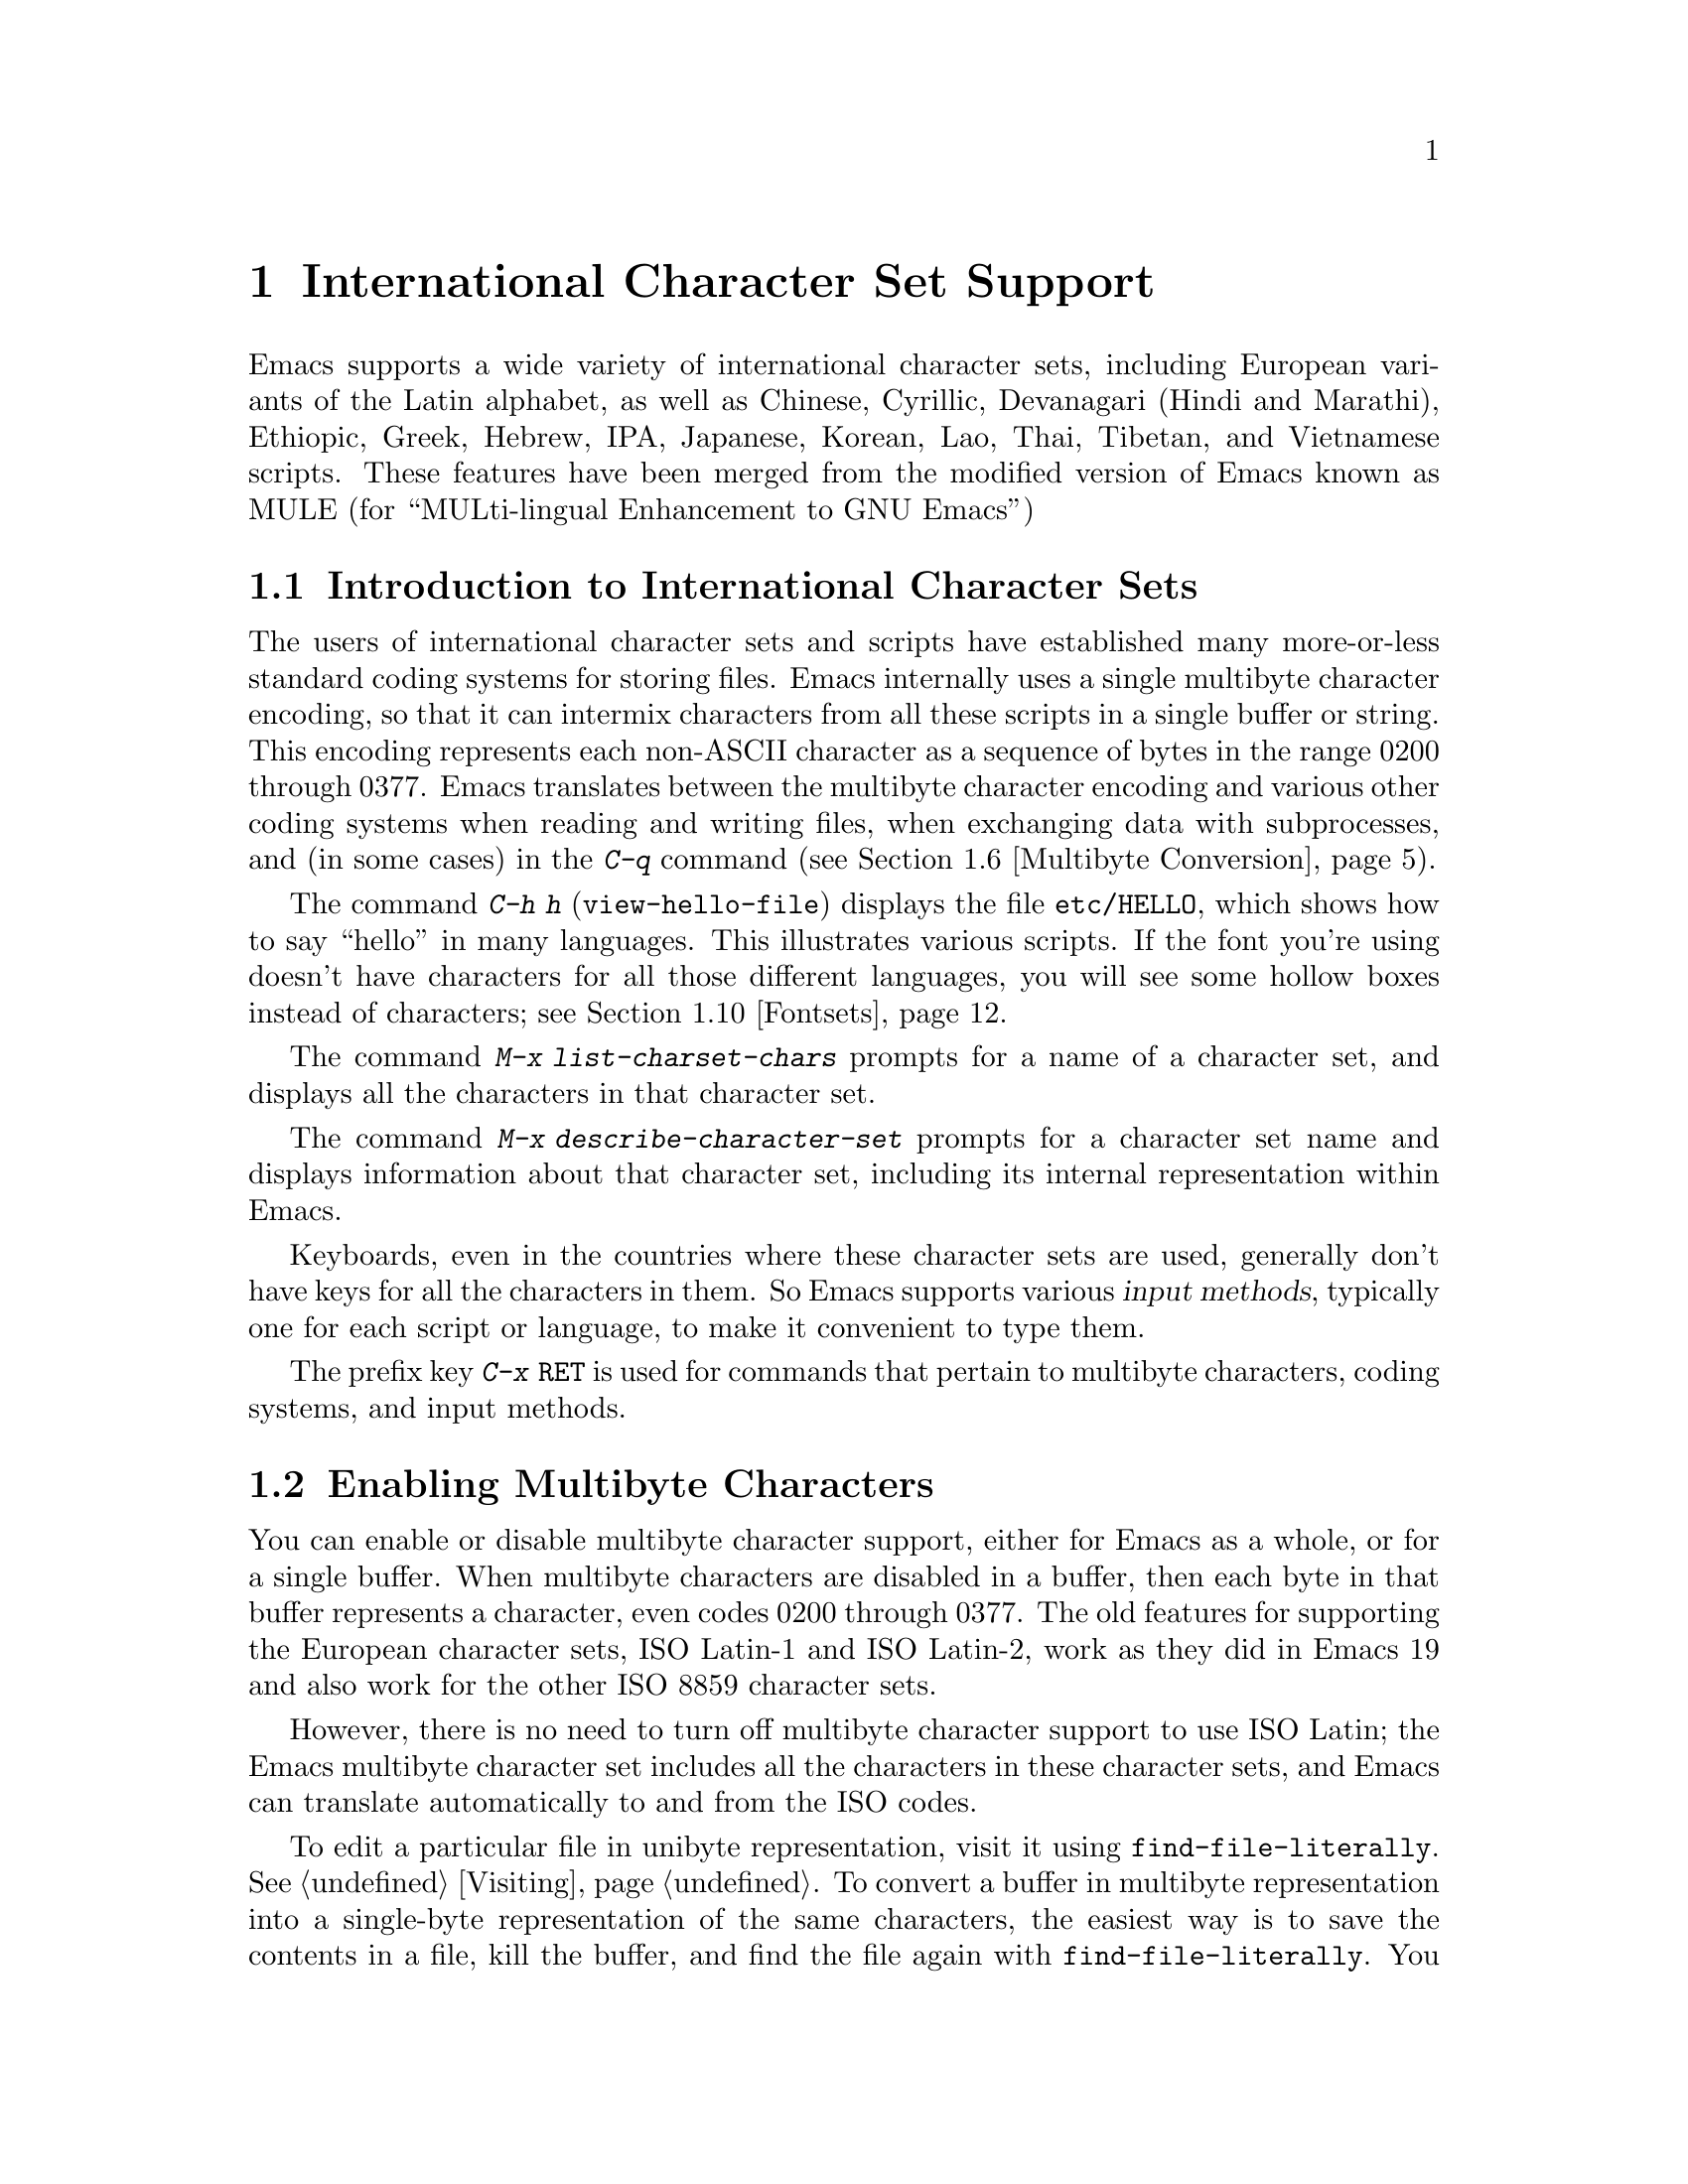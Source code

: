 @c This is part of the Emacs manual.
@c Copyright (C) 1997, 1999, 2000 Free Software Foundation, Inc.
@c See file emacs.texi for copying conditions.
@node International, Major Modes, Frames, Top
@chapter International Character Set Support
@cindex MULE
@cindex international scripts
@cindex multibyte characters
@cindex encoding of characters

@cindex Celtic
@cindex Chinese
@cindex Cyrillic
@cindex Czech
@cindex Devanagari
@cindex Hindi
@cindex Marathi
@cindex Ethiopic
@cindex German
@cindex Greek
@cindex Hebrew
@cindex IPA
@cindex Japanese
@cindex Korean
@cindex Lao
@cindex Latin
@cindex Polish
@cindex Romanian
@cindex Slovak
@cindex Slovenian
@cindex Thai
@cindex Tibetan
@cindex Turkish
@cindex Vietnamese
  Emacs supports a wide variety of international character sets,
including European variants of the Latin alphabet, as well as Chinese,
Cyrillic, Devanagari (Hindi and Marathi), Ethiopic, Greek, Hebrew, IPA,
Japanese, Korean, Lao, Thai, Tibetan, and Vietnamese scripts.  These features
have been merged from the modified version of Emacs known as MULE (for
``MULti-lingual Enhancement to GNU Emacs'')

@menu
* International Intro::     Basic concepts of multibyte characters.
* Enabling Multibyte::      Controlling whether to use multibyte characters.
* Language Environments::   Setting things up for the language you use.
* Input Methods::           Entering text characters not on your keyboard.
* Select Input Method::     Specifying your choice of input methods.
* Multibyte Conversion::    How single-byte characters convert to multibyte.
* Coding Systems::          Character set conversion when you read and
                              write files, and so on.
* Recognize Coding::        How Emacs figures out which conversion to use.
* Specify Coding::          Various ways to choose which conversion to use.
* Fontsets::                Fontsets are collections of fonts
                              that cover the whole spectrum of characters.
* Defining Fontsets::       Defining a new fontset.
* Single-Byte Character Support::
                            You can pick one European character set
                            to use without multibyte characters.
@end menu

@node International Intro
@section Introduction to International Character Sets

  The users of international character sets and scripts have established
many more-or-less standard coding systems for storing files.  Emacs
internally uses a single multibyte character encoding, so that it can
intermix characters from all these scripts in a single buffer or string.
This encoding represents each non-ASCII character as a sequence of bytes
in the range 0200 through 0377.  Emacs translates between the multibyte
character encoding and various other coding systems when reading and
writing files, when exchanging data with subprocesses, and (in some
cases) in the @kbd{C-q} command (@pxref{Multibyte Conversion}).

@kindex C-h h
@findex view-hello-file
  The command @kbd{C-h h} (@code{view-hello-file}) displays the file
@file{etc/HELLO}, which shows how to say ``hello'' in many languages.
This illustrates various scripts.  If the font you're using doesn't have
characters for all those different languages, you will see some hollow
boxes instead of characters; see @ref{Fontsets}.

@findex list-charset-chars
@cindex characters in a certain charset
  The command @kbd{M-x list-charset-chars} prompts for a name of a
character set, and displays all the characters in that character set.

@findex describe-character-set
@cindex character set, description
  The command @kbd{M-x describe-character-set} prompts for a character
set name and displays information about that character set, including
its internal representation within Emacs.

  Keyboards, even in the countries where these character sets are used,
generally don't have keys for all the characters in them.  So Emacs
supports various @dfn{input methods}, typically one for each script or
language, to make it convenient to type them.

@kindex C-x RET
  The prefix key @kbd{C-x @key{RET}} is used for commands that pertain
to multibyte characters, coding systems, and input methods.

@node Enabling Multibyte
@section Enabling Multibyte Characters

  You can enable or disable multibyte character support, either for
Emacs as a whole, or for a single buffer.  When multibyte characters are
disabled in a buffer, then each byte in that buffer represents a
character, even codes 0200 through 0377.  The old features for
supporting the European character sets, ISO Latin-1 and ISO Latin-2,
work as they did in Emacs 19 and also work for the other ISO 8859
character sets.

  However, there is no need to turn off multibyte character support to
use ISO Latin; the Emacs multibyte character set includes all the
characters in these character sets, and Emacs can translate
automatically to and from the ISO codes.

  To edit a particular file in unibyte representation, visit it using
@code{find-file-literally}.  @xref{Visiting}.  To convert a buffer in
multibyte representation into a single-byte representation of the same
characters, the easiest way is to save the contents in a file, kill the
buffer, and find the file again with @code{find-file-literally}.  You
can also use @kbd{C-x @key{RET} c}
(@code{universal-coding-system-argument}) and specify @samp{raw-text} as
the coding system with which to find or save a file.  @xref{Specify
Coding}.  Finding a file as @samp{raw-text} doesn't disable format
conversion, uncompression and auto mode selection as
@code{find-file-literally} does.

@vindex enable-multibyte-characters
@vindex default-enable-multibyte-characters
  To turn off multibyte character support by default, start Emacs with
the @samp{--unibyte} option (@pxref{Initial Options}), or set the
environment variable @env{EMACS_UNIBYTE}.  You can also customize
@code{enable-multibyte-characters} or, equivalently, directly set the
variable @code{default-enable-multibyte-characters} in your init file to
have basically the same effect as @samp{--unibyte}.

@cindex Lisp files, and multibyte operation
@cindex multibyte operation, and Lisp files
@cindex unibyte operation, and Lisp files
@cindex init file, and non-ASCII characters
@cindex environment variables, and non-ASCII characters
  Multibyte strings are not created during initialization from the
values of environment variables, @file{/etc/passwd} entries etc.@: that
contain non-ASCII 8-bit characters.  However, Lisp files, when they are
loaded for running, and in particular the initialization file
@file{.emacs}, are normally read as multibyte---even with
@samp{--unibyte}.  To avoid multibyte strings being generated by
non-ASCII characters in Lisp files, put @samp{-*-unibyte: t;-*-} in a
comment on the first line, or specify the coding system @samp{raw-text}
with @kbd{C-x @key{RET} c}.  Do the same for initialization files for
packages like Gnus.

  The mode line indicates whether multibyte character support is enabled
in the current buffer.  If it is, there are two or more characters (most
often two dashes) before the colon near the beginning of the mode line.
When multibyte characters are not enabled, just one dash precedes the
colon.

@node Language Environments
@section Language Environments
@cindex language environments

  All supported character sets are supported in Emacs buffers whenever
multibyte characters are enabled; there is no need to select a
particular language in order to display its characters in an Emacs
buffer.  However, it is important to select a @dfn{language environment}
in order to set various defaults.  The language environment really
represents a choice of preferred script (more or less) rather than a
choice of language.

  The language environment controls which coding systems to recognize
when reading text (@pxref{Recognize Coding}).  This applies to files,
incoming mail, netnews, and any other text you read into Emacs.  It may
also specify the default coding system to use when you create a file.
Each language environment also specifies a default input method.

@findex set-language-environment
@vindex current-language-environment
  To select a language environment, customize the option
@code{current-language-environment} or use the command @kbd{M-x
set-language-environment}.  It makes no difference which buffer is
current when you use this command, because the effects apply globally to
the Emacs session.  The supported language environments include:

@cindex euro sign
@quotation
Chinese-BIG5, Chinese-CNS, Chinese-GB, Cyrillic-ALT, Cyrillic-ISO,
Cyrillic-KOI8, Czech, Devanagari, English, Ethiopic, German, Greek,
Hebrew, IPA, Japanese, Korean, Lao, Latin-1, Latin-2, Latin-3, Latin-4,
Latin-5, Latin-8 (Celtic), Latin-9 (updated Latin-1, with the Euro
sign), Polish, Romanian, Slovak, Slovenian, Thai, Tibetan, Turkish, and
Vietnamese.
@end quotation

@cindex fonts, for displaying different languages
  To be able to display the script(s) used by your language environment
on a windowed display, you need to have a suitable font installed.  If
some of the characters appear as empty boxes, download and install the
GNU Intlfonts distribution, which includes fonts for all supported
scripts.  @xref{Fontsets}, for more details about setting up your
fonts.

@findex set-locale-environment
@vindex locale-language-names
@vindex locale-charset-language-names
  Some operating systems let you specify the language you are using by
setting the locale environment variables @env{LC_ALL}, @env{LC_CTYPE},
and @env{LANG}; the first of these which is nonempty specifies your
locale.  Emacs handles this during startup by invoking the
@code{set-locale-environment} function, which matches your locale
against entries in the value of the variable
@code{locale-language-names} and selects the corresponding language
environment if a match is found.  But if your locale also matches an
entry in the variable @code{locale-charset-language-names}, this entry
is preferred if its character set disagrees.  For example, suppose the
locale @samp{en_GB.ISO8859-15} matches @code{"Latin-1"} in
@code{locale-language-names} and @code{"Latin-9"} in
@code{locale-charset-language-names}; since these two language
environments' character sets disagree, Emacs uses @code{"Latin-9"}.

  If all goes well, the @code{set-locale-environment} function selects
the language environment, since language is part of locale.  It also
adjusts the display table and terminal coding system, the locale coding
system, and the preferred coding system as needed for the locale.

  Since the @code{set-locale-environment} function is automatically
invoked during startup, you normally do not need to invoke it yourself.
However, if you modify the @env{LC_ALL}, @env{LC_CTYPE}, or @env{LANG}
environment variables, you may want to invoke the
@code{set-locale-environment} function afterwards.

@findex set-locale-environment
@vindex locale-preferred-coding-systems
  The @code{set-locale-environment} function normally uses the preferred
coding system established by the language environment to decode system
messages.  But if your locale matches an entry in the variable
@code{locale-preferred-coding-systems}, Emacs uses the corresponding
coding system instead.  For example, if the locale @samp{ja_JP.PCK}
matches @code{japanese-shift-jis} in
@code{locale-preferred-coding-systems}, Emacs uses that encoding even
though it might normally use @code{japanese-iso-8bit}.

  The environment chosen from the locale when Emacs starts is
overidden by any explicit use of the command
@code{set-language-environment} or customization of
@code{current-language-environment} in your init file.

@kindex C-h L
@findex describe-language-environment
  To display information about the effects of a certain language
environment @var{lang-env}, use the command @kbd{C-h L @var{lang-env}
@key{RET}} (@code{describe-language-environment}).  This tells you which
languages this language environment is useful for, and lists the
character sets, coding systems, and input methods that go with it.  It
also shows some sample text to illustrate scripts used in this language
environment.  By default, this command describes the chosen language
environment.

@vindex set-language-environment-hook
  You can customize any language environment with the normal hook
@code{set-language-environment-hook}.  The command
@code{set-language-environment} runs that hook after setting up the new
language environment.  The hook functions can test for a specific
language environment by checking the variable
@code{current-language-environment}.

@vindex exit-language-environment-hook
  Before it starts to set up the new language environment,
@code{set-language-environment} first runs the hook
@code{exit-language-environment-hook}.  This hook is useful for undoing
customizations that were made with @code{set-language-environment-hook}.
For instance, if you set up a special key binding in a specific language
environment using @code{set-language-environment-hook}, you should set
up @code{exit-language-environment-hook} to restore the normal binding
for that key.

@node Input Methods
@section Input Methods

@cindex input methods
  An @dfn{input method} is a kind of character conversion designed
specifically for interactive input.  In Emacs, typically each language
has its own input method; sometimes several languages which use the same
characters can share one input method.  A few languages support several
input methods.

  The simplest kind of input method works by mapping ASCII letters into
another alphabet.  This is how the Greek and Russian input methods work.

  A more powerful technique is composition: converting sequences of
characters into one letter.  Many European input methods use composition
to produce a single non-ASCII letter from a sequence that consists of a
letter followed by accent characters (or vice versa).  For example, some
methods convert the sequence @kbd{a'} into a single accented letter.
These input methods have no special commands of their own; all they do
is compose sequences of printing characters.

  The input methods for syllabic scripts typically use mapping followed
by composition.  The input methods for Thai and Korean work this way.
First, letters are mapped into symbols for particular sounds or tone
marks; then, sequences of these which make up a whole syllable are
mapped into one syllable sign.

  Chinese and Japanese require more complex methods.  In Chinese input
methods, first you enter the phonetic spelling of a Chinese word (in
input method @code{chinese-py}, among others), or a sequence of portions
of the character (input methods @code{chinese-4corner} and
@code{chinese-sw}, and others).  Since one phonetic spelling typically
corresponds to many different Chinese characters, you must select one of
the alternatives using special Emacs commands.  Keys such as @kbd{C-f},
@kbd{C-b}, @kbd{C-n}, @kbd{C-p}, and digits have special definitions in
this situation, used for selecting among the alternatives.  @key{TAB}
displays a buffer showing all the possibilities.

   In Japanese input methods, first you input a whole word using
phonetic spelling; then, after the word is in the buffer, Emacs converts
it into one or more characters using a large dictionary.  One phonetic
spelling corresponds to many differently written Japanese words, so you
must select one of them; use @kbd{C-n} and @kbd{C-p} to cycle through
the alternatives.

  Sometimes it is useful to cut off input method processing so that the
characters you have just entered will not combine with subsequent
characters.  For example, in input method @code{latin-1-postfix}, the
sequence @kbd{e '} combines to form an @samp{e} with an accent.  What if
you want to enter them as separate characters?

  One way is to type the accent twice; that is a special feature for
entering the separate letter and accent.  For example, @kbd{e ' '} gives
you the two characters @samp{e'}.  Another way is to type another letter
after the @kbd{e}---something that won't combine with that---and
immediately delete it.  For example, you could type @kbd{e e @key{DEL}
'} to get separate @samp{e} and @samp{'}.

  Another method, more general but not quite as easy to type, is to use
@kbd{C-\ C-\} between two characters to stop them from combining.  This
is the command @kbd{C-\} (@code{toggle-input-method}) used twice.
@ifinfo
@xref{Select Input Method}.
@end ifinfo

  @kbd{C-\ C-\} is especially useful inside an incremental search,
because it stops waiting for more characters to combine, and starts
searching for what you have already entered.

@vindex input-method-verbose-flag
@vindex input-method-highlight-flag
  The variables @code{input-method-highlight-flag} and
@code{input-method-verbose-flag} control how input methods explain what
is happening.  If @code{input-method-highlight-flag} is non-@code{nil},
the partial sequence is highlighted in the buffer.  If
@code{input-method-verbose-flag} is non-@code{nil}, the list of possible
characters to type next is displayed in the echo area (but not when you
are in the minibuffer).

@cindex Leim package
Input methods are implemented in the separate Leim package, which must
be installed with Emacs.

@node Select Input Method
@section Selecting an Input Method

@table @kbd
@item C-\
Enable or disable use of the selected input method.

@item C-x @key{RET} C-\ @var{method} @key{RET}
Select a new input method for the current buffer.

@item C-h I @var{method} @key{RET}
@itemx C-h C-\ @var{method} @key{RET}
@findex describe-input-method
@kindex C-h I
@kindex C-h C-\
Describe the input method @var{method} (@code{describe-input-method}).
By default, it describes the current input method (if any).  This
description should give you the full details of how to use any
particular input method.

@item M-x list-input-methods
Display a list of all the supported input methods.
@end table

@findex set-input-method
@vindex current-input-method
@kindex C-x RET C-\
  To choose an input method for the current buffer, use @kbd{C-x
@key{RET} C-\} (@code{set-input-method}).  This command reads the
input method name with the minibuffer; the name normally starts with the
language environment that it is meant to be used with.  The variable
@code{current-input-method} records which input method is selected.
  
@findex toggle-input-method
@kindex C-\
  Input methods use various sequences of ASCII characters to stand for
non-ASCII characters.  Sometimes it is useful to turn off the input
method temporarily.  To do this, type @kbd{C-\}
(@code{toggle-input-method}).  To reenable the input method, type
@kbd{C-\} again.

  If you type @kbd{C-\} and you have not yet selected an input method,
it prompts for you to specify one.  This has the same effect as using
@kbd{C-x @key{RET} C-\} to specify an input method.

@vindex default-input-method
  Selecting a language environment specifies a default input method for
use in various buffers.  When you have a default input method, you can
select it in the current buffer by typing @kbd{C-\}.  The variable
@code{default-input-method} specifies the default input method
(@code{nil} means there is none).

@findex quail-set-keyboard-layout
  Some input methods for alphabetic scripts work by (in effect)
remapping the keyboard to emulate various keyboard layouts commonly used
for those scripts.  How to do this remapping properly depends on your
actual keyboard layout.  To specify which layout your keyboard has, use
the command @kbd{M-x quail-set-keyboard-layout}.

@findex list-input-methods
  To display a list of all the supported input methods, type @kbd{M-x
list-input-methods}.  The list gives information about each input
method, including the string that stands for it in the mode line.

@node Multibyte Conversion
@section Unibyte and Multibyte Non-ASCII characters

  When multibyte characters are enabled, character codes 0240 (octal)
through 0377 (octal) are not really legitimate in the buffer.  The valid
non-ASCII printing characters have codes that start from 0400.

  If you type a self-inserting character in the invalid range 0240
through 0377, Emacs assumes you intended to use one of the ISO
Latin-@var{n} character sets, and converts it to the Emacs code
representing that Latin-@var{n} character.  You select @emph{which} ISO
Latin character set to use through your choice of language environment
@iftex
(see above).
@end iftex
@ifinfo
(@pxref{Language Environments}).
@end ifinfo
If you do not specify a choice, the default is Latin-1.

  The same thing happens when you use @kbd{C-q} to enter an octal code
in this range.

@node Coding Systems
@section Coding Systems
@cindex coding systems

  Users of various languages have established many more-or-less standard
coding systems for representing them.  Emacs does not use these coding
systems internally; instead, it converts from various coding systems to
its own system when reading data, and converts the internal coding
system to other coding systems when writing data.  Conversion is
possible in reading or writing files, in sending or receiving from the
terminal, and in exchanging data with subprocesses.

  Emacs assigns a name to each coding system.  Most coding systems are
used for one language, and the name of the coding system starts with the
language name.  Some coding systems are used for several languages;
their names usually start with @samp{iso}.  There are also special
coding systems @code{no-conversion}, @code{raw-text} and
@code{emacs-mule} which do not convert printing characters at all.

@cindex end-of-line conversion
  In addition to converting various representations of non-ASCII
characters, a coding system can perform end-of-line conversion.  Emacs
handles three different conventions for how to separate lines in a file:
newline, carriage-return linefeed, and just carriage-return.

@table @kbd
@item C-h C @var{coding} @key{RET}
Describe coding system @var{coding}.

@item C-h C @key{RET}
Describe the coding systems currently in use.

@item M-x list-coding-systems
Display a list of all the supported coding systems.
@end table

@kindex C-h C
@findex describe-coding-system
  The command @kbd{C-h C} (@code{describe-coding-system}) displays
information about particular coding systems.  You can specify a coding
system name as argument; alternatively, with an empty argument, it
describes the coding systems currently selected for various purposes,
both in the current buffer and as the defaults, and the priority list
for recognizing coding systems (@pxref{Recognize Coding}).

@findex list-coding-systems
  To display a list of all the supported coding systems, type @kbd{M-x
list-coding-systems}.  The list gives information about each coding
system, including the letter that stands for it in the mode line
(@pxref{Mode Line}).

@cindex end-of-line conversion
@cindex MS-DOS end-of-line conversion
@cindex Macintosh end-of-line conversion
  Each of the coding systems that appear in this list---except for
@code{no-conversion}, which means no conversion of any kind---specifies
how and whether to convert printing characters, but leaves the choice of
end-of-line conversion to be decided based on the contents of each file.
For example, if the file appears to use the sequence carriage-return
linefeed to separate lines, DOS end-of-line conversion will be used.

  Each of the listed coding systems has three variants which specify
exactly what to do for end-of-line conversion:

@table @code
@item @dots{}-unix
Don't do any end-of-line conversion; assume the file uses
newline to separate lines.  (This is the convention normally used
on Unix and GNU systems.)

@item @dots{}-dos
Assume the file uses carriage-return linefeed to separate lines, and do
the appropriate conversion.  (This is the convention normally used on
Microsoft systems.@footnote{It is also specified for MIME `text/*'
bodies and in other network transport contexts.  It is different
from the SGML reference syntax record-start/record-end format which
Emacs doesn't support directly.})

@item @dots{}-mac
Assume the file uses carriage-return to separate lines, and do the
appropriate conversion.  (This is the convention normally used on the
Macintosh system.)
@end table

  These variant coding systems are omitted from the
@code{list-coding-systems} display for brevity, since they are entirely
predictable.  For example, the coding system @code{iso-latin-1} has
variants @code{iso-latin-1-unix}, @code{iso-latin-1-dos} and
@code{iso-latin-1-mac}.

  The coding system @code{raw-text} is good for a file which is mainly
ASCII text, but may contain byte values above 127 which are not meant to
encode non-ASCII characters.  With @code{raw-text}, Emacs copies those
byte values unchanged, and sets @code{enable-multibyte-characters} to
@code{nil} in the current buffer so that they will be interpreted
properly.  @code{raw-text} handles end-of-line conversion in the usual
way, based on the data encountered, and has the usual three variants to
specify the kind of end-of-line conversion to use.

  In contrast, the coding system @code{no-conversion} specifies no
character code conversion at all---none for non-ASCII byte values and
none for end of line.  This is useful for reading or writing binary
files, tar files, and other files that must be examined verbatim.  It,
too, sets @code{enable-multibyte-characters} to @code{nil}.

  The easiest way to edit a file with no conversion of any kind is with
the @kbd{M-x find-file-literally} command.  This uses
@code{no-conversion}, and also suppresses other Emacs features that
might convert the file contents before you see them.  @xref{Visiting}.

  The coding system @code{emacs-mule} means that the file contains
non-ASCII characters stored with the internal Emacs encoding.  It
handles end-of-line conversion based on the data encountered, and has
the usual three variants to specify the kind of end-of-line conversion.

@node Recognize Coding
@section Recognizing Coding Systems

  Most of the time, Emacs can recognize which coding system to use for
any given file---once you have specified your preferences.

  Some coding systems can be recognized or distinguished by which byte
sequences appear in the data.  However, there are coding systems that
cannot be distinguished, not even potentially.  For example, there is no
way to distinguish between Latin-1 and Latin-2; they use the same byte
values with different meanings.

  Emacs handles this situation by means of a priority list of coding
systems.  Whenever Emacs reads a file, if you do not specify the coding
system to use, Emacs checks the data against each coding system,
starting with the first in priority and working down the list, until it
finds a coding system that fits the data.  Then it converts the file
contents assuming that they are represented in this coding system.

  The priority list of coding systems depends on the selected language
environment (@pxref{Language Environments}).  For example, if you use
French, you probably want Emacs to prefer Latin-1 to Latin-2; if you use
Czech, you probably want Latin-2 to be preferred.  This is one of the
reasons to specify a language environment.

@findex prefer-coding-system
  However, you can alter the priority list in detail with the command
@kbd{M-x prefer-coding-system}.  This command reads the name of a coding
system from the minibuffer, and adds it to the front of the priority
list, so that it is preferred to all others.  If you use this command
several times, each use adds one element to the front of the priority
list.

  If you use a coding system that specifies the end-of-line conversion
type, such as @code{iso-8859-1-dos}, what that means is that Emacs
should attempt to recognize @code{iso-8859-1} with priority, and should
use DOS end-of-line conversion in case it recognizes @code{iso-8859-1}.

@vindex file-coding-system-alist
  Sometimes a file name indicates which coding system to use for the
file.  The variable @code{file-coding-system-alist} specifies this
correspondence.  There is a special function
@code{modify-coding-system-alist} for adding elements to this list.  For
example, to read and write all @samp{.txt} files using the coding system
@code{china-iso-8bit}, you can execute this Lisp expression:

@smallexample
(modify-coding-system-alist 'file "\\.txt\\'" 'china-iso-8bit)
@end smallexample

@noindent
The first argument should be @code{file}, the second argument should be
a regular expression that determines which files this applies to, and
the third argument says which coding system to use for these files.

@vindex inhibit-eol-conversion
@cindex DOS-style end-of-line display
  Emacs recognizes which kind of end-of-line conversion to use based on
the contents of the file: if it sees only carriage-returns, or only
carriage-return linefeed sequences, then it chooses the end-of-line
conversion accordingly.  You can inhibit the automatic use of
end-of-line conversion by setting the variable @code{inhibit-eol-conversion}
to non-@code{nil}.

@vindex inhibit-iso-escape-detection
@cindex escape sequences in files
  By default, the automatic detection of coding system is sensitive to
escape sequences.  If Emacs sees a sequence of characters that begin
with an @key{ESC} character, and the sequence is valid as an ISO-2022
code, the code is determined as one of ISO-2022 encoding, and the file
is decoded by the corresponding coding system
(e.g. @code{iso-2022-7bit}).

  However, there may be cases that you want to read escape sequences in
a file as is.  In such a case, you can set th variable
@code{inhibit-iso-escape-detection} to non-@code{nil}.  Then the code
detection will ignore any escape sequences, and so no file is detected
as being encoded in some of ISO-2022 encoding.  The result is that all
escape sequences become visible in a buffer.

  The default value of @code{inhibit-iso-escape-detection} is
@code{nil}, and it is strongly recommended not to change it.  That's
because many Emacs Lisp source files that contain non-ASCII characters
are encoded in the coding system @code{iso-2022-7bit} in the Emacs
distribution, and they won't be decoded correctly when you visit those
files if you suppress the escape sequence detection.

@vindex coding
  You can specify the coding system for a particular file using the
@samp{-*-@dots{}-*-} construct at the beginning of a file, or a local
variables list at the end (@pxref{File Variables}).  You do this by
defining a value for the ``variable'' named @code{coding}.  Emacs does
not really have a variable @code{coding}; instead of setting a variable,
it uses the specified coding system for the file.  For example,
@samp{-*-mode: C; coding: latin-1;-*-} specifies use of the Latin-1
coding system, as well as C mode.  If you specify the coding explicitly
in the file, that overrides @code{file-coding-system-alist}.

@vindex auto-coding-alist
  The variable @code{auto-coding-alist} is the strongest way to specify
the coding system for certain patterns of file names; this variable even
overrides @samp{-*-coding:-*-} tags in the file itself.  Emacs uses this
feature for tar and archive files, to prevent Emacs from being confused
by a @samp{-*-coding:-*-} tag in a member of the archive and thinking it
applies to the archive file as a whole.

@vindex buffer-file-coding-system
  Once Emacs has chosen a coding system for a buffer, it stores that
coding system in @code{buffer-file-coding-system} and uses that coding
system, by default, for operations that write from this buffer into a
file.  This includes the commands @code{save-buffer} and
@code{write-region}.  If you want to write files from this buffer using
a different coding system, you can specify a different coding system for
the buffer using @code{set-buffer-file-coding-system} (@pxref{Specify
Coding}).

  While editing a file, you will sometimes insert characters which
cannot be encoded with the coding system stored in
@code{buffer-file-coding-system}.  For example, suppose you start with
an ASCII file and insert a few Latin-1 characters into it.  Or you could
edit a text file in Polish encoded in @code{iso-8859-2} and add to it
translations of several Polish words into Russian.  When you save the
buffer, Emacs can no longer use the previous value of the buffer's
coding system, because the characters you added cannot be encoded by
that coding system.

  When that happens, Emacs tries the most-preferred coding system (set
by @kbd{M-x prefer-coding-system} or @kbd{M-x
set-language-environment}), and if that coding system can safely encode
all of the characters in the buffer, Emacs uses it, and stores its value
in @code{buffer-file-coding-system}.  Otherwise, Emacs pops up a window
with a list of coding systems suitable for encoding the buffer, and
prompts you to choose one of those coding systems.

  If you insert characters which cannot be encoded by the buffer's
coding system while editing a mail message, Emacs behaves a bit
differently.  It additionally checks whether the most-preferred coding
system is recommended for use in MIME messages; if it isn't, Emacs tells
you that the most-preferred coding system is not recommended and prompts
you for another coding system.  This is so you won't inadvertently send
a message encoded in a way that your recipient's mail software will have
difficulty decoding.  (If you do want to use the most-preferred coding
system, you can type its name to Emacs prompt anyway.)

@vindex sendmail-coding-system
  When you send a message with Mail mode (@pxref{Sending Mail}), Emacs has
four different ways to determine the coding system to use for encoding
the message text.  It tries the buffer's own value of
@code{buffer-file-coding-system}, if that is non-@code{nil}.  Otherwise,
it uses the value of @code{sendmail-coding-system}, if that is
non-@code{nil}.  The third way is to use the default coding system for
new files, which is controlled by your choice of language environment,
if that is non-@code{nil}.  If all of these three values are @code{nil},
Emacs encodes outgoing mail using the Latin-1 coding system.

@vindex rmail-decode-mime-charset
  When you get new mail in Rmail, each message is translated
automatically from the coding system it is written in---as if it were a
separate file.  This uses the priority list of coding systems that you
have specified.  If a MIME message specifies a character set, Rmail
obeys that specification, unless @code{rmail-decode-mime-charset} is
@code{nil}.

@vindex rmail-file-coding-system
  For reading and saving Rmail files themselves, Emacs uses the coding
system specified by the variable @code{rmail-file-coding-system}.  The
default value is @code{nil}, which means that Rmail files are not
translated (they are read and written in the Emacs internal character
code).

@node Specify Coding
@section Specifying a Coding System

  In cases where Emacs does not automatically choose the right coding
system, you can use these commands to specify one:

@table @kbd
@item C-x @key{RET} f @var{coding} @key{RET}
Use coding system @var{coding} for the visited file
in the current buffer.

@item C-x @key{RET} c @var{coding} @key{RET}
Specify coding system @var{coding} for the immediately following
command.

@item C-x @key{RET} k @var{coding} @key{RET}
Use coding system @var{coding} for keyboard input.

@item C-x @key{RET} t @var{coding} @key{RET}
Use coding system @var{coding} for terminal output.

@item C-x @key{RET} p @var{input-coding} @key{RET} @var{output-coding} @key{RET}
Use coding systems @var{input-coding} and @var{output-coding} for
subprocess input and output in the current buffer.

@item C-x @key{RET} x @var{coding} @key{RET}
Use coding system @var{coding} for transferring selections to and from
other programs through the window system.

@item C-x @key{RET} X @var{coding} @key{RET}
Use coding system @var{coding} for transferring @emph{one}
selection---the next one---to or from the window system.
@end table

@kindex C-x RET f
@findex set-buffer-file-coding-system
  The command @kbd{C-x @key{RET} f} (@code{set-buffer-file-coding-system})
specifies the file coding system for the current buffer---in other
words, which coding system to use when saving or rereading the visited
file.  You specify which coding system using the minibuffer.  Since this
command applies to a file you have already visited, it affects only the
way the file is saved.

@kindex C-x RET c
@findex universal-coding-system-argument
  Another way to specify the coding system for a file is when you visit
the file.  First use the command @kbd{C-x @key{RET} c}
(@code{universal-coding-system-argument}); this command uses the
minibuffer to read a coding system name.  After you exit the minibuffer,
the specified coding system is used for @emph{the immediately following
command}.

  So if the immediately following command is @kbd{C-x C-f}, for example,
it reads the file using that coding system (and records the coding
system for when the file is saved).  Or if the immediately following
command is @kbd{C-x C-w}, it writes the file using that coding system.
Other file commands affected by a specified coding system include
@kbd{C-x C-i} and @kbd{C-x C-v}, as well as the other-window variants of
@kbd{C-x C-f}.

  @kbd{C-x @key{RET} c} also affects commands that start subprocesses,
including @kbd{M-x shell} (@pxref{Shell}).

  However, if the immediately following command does not use the coding
system, then @kbd{C-x @key{RET} c} ultimately has no effect.

  An easy way to visit a file with no conversion is with the @kbd{M-x
find-file-literally} command.  @xref{Visiting}.

@vindex default-buffer-file-coding-system
  The variable @code{default-buffer-file-coding-system} specifies the
choice of coding system to use when you create a new file.  It applies
when you find a new file, and when you create a buffer and then save it
in a file.  Selecting a language environment typically sets this
variable to a good choice of default coding system for that language
environment.

@kindex C-x RET t
@findex set-terminal-coding-system
  The command @kbd{C-x @key{RET} t} (@code{set-terminal-coding-system})
specifies the coding system for terminal output.  If you specify a
character code for terminal output, all characters output to the
terminal are translated into that coding system.

  This feature is useful for certain character-only terminals built to
support specific languages or character sets---for example, European
terminals that support one of the ISO Latin character sets.  You need to
specify the terminal coding system when using multibyte text, so that
Emacs knows which characters the terminal can actually handle.

  By default, output to the terminal is not translated at all, unless
Emacs can deduce the proper coding system from your terminal type.

@kindex C-x RET k
@findex set-keyboard-coding-system
  The command @kbd{C-x @key{RET} k} (@code{set-keyboard-coding-system})
specifies the coding system for keyboard input.  Character-code
translation of keyboard input is useful for terminals with keys that
send non-ASCII graphic characters---for example, some terminals designed
for ISO Latin-1 or subsets of it.

  By default, keyboard input is not translated at all.

  There is a similarity between using a coding system translation for
keyboard input, and using an input method: both define sequences of
keyboard input that translate into single characters.  However, input
methods are designed to be convenient for interactive use by humans, and
the sequences that are translated are typically sequences of ASCII
printing characters.  Coding systems typically translate sequences of
non-graphic characters.

@kindex C-x RET x
@kindex C-x RET X
@findex set-selection-coding-system
@findex set-next-selection-coding-system
  The command @kbd{C-x @key{RET} x} (@code{set-selection-coding-system})
specifies the coding system for sending selected text to the window
system, and for receiving the text of selections made in other
applications.  This command applies to all subsequent selections, until
you override it by using the command again.  The command @kbd{C-x
@key{RET} X} (@code{set-next-selection-coding-system}) specifies the
coding system for the next selection made in Emacs or read by Emacs.

@kindex C-x RET p
@findex set-buffer-process-coding-system
  The command @kbd{C-x @key{RET} p} (@code{set-buffer-process-coding-system})
specifies the coding system for input and output to a subprocess.  This
command applies to the current buffer; normally, each subprocess has its
own buffer, and thus you can use this command to specify translation to
and from a particular subprocess by giving the command in the
corresponding buffer.

  The default for translation of process input and output depends on the
current language environment.

@vindex file-name-coding-system
  The variable @code{file-name-coding-system} specifies a coding system
to use for encoding file names.  If you set the variable to a coding
system name (as a Lisp symbol or a string), Emacs encodes file names
using that coding system for all file operations.  This makes it
possible to use non-ASCII characters in file names---or, at least, those
non-ASCII characters which the specified coding system can encode.

  If @code{file-name-coding-system} is @code{nil}, Emacs uses a default
coding system determined by the selected language environment.  In the
default language environment, any non-ASCII characters in file names are
not encoded specially; they appear in the file system using the internal
Emacs representation.

  @strong{Warning:} if you change @code{file-name-coding-system} (or the
language environment) in the middle of an Emacs session, problems can
result if you have already visited files whose names were encoded using
the earlier coding system and cannot be encoded (or are encoded
differently) under the new coding system.  If you try to save one of
these buffers under the visited file name, saving may use the wrong file
name, or it may get an error.  If such a problem happens, use @kbd{C-x
C-w} to specify a new file name for that buffer.

@vindex locale-coding-system
  The variable @code{locale-coding-system} specifies a coding system to
use when encoding and decoding system strings such as system error
messages and @code{format-time-string} formats and time stamps.  This
coding system should be compatible with the underlying system's coding
system, which is normally specified by the first environment variable in
the list @env{LC_ALL}, @env{LC_CTYPE}, @env{LANG} whose value is
nonempty.

@node Fontsets
@section Fontsets
@cindex fontsets

  A font for X Windows typically defines shapes for one alphabet or
script.  Therefore, displaying the entire range of scripts that Emacs
supports requires a collection of many fonts.  In Emacs, such a
collection is called a @dfn{fontset}.  A fontset is defined by a list of
fonts, each assigned to handle a range of character codes. 

  Each fontset has a name, like a font.  The available X fonts are
defined by the X server; fontsets, however, are defined within Emacs
itself.  Once you have defined a fontset, you can use it within Emacs by
specifying its name, anywhere that you could use a single font.  Of
course, Emacs fontsets can use only the fonts that the X server
supports; if certain characters appear on the screen as hollow boxes,
this means that the fontset in use for them has no font for those
characters.

  Emacs creates two fontsets automatically: the @dfn{standard fontset}
and the @dfn{startup fontset}.  The standard fontset is most likely to
have fonts for a wide variety of non-ASCII characters; however, this is
not the default for Emacs to use.  (By default, Emacs tries to find a
font which has bold and italic variants.)  You can specify use of the
standard fontset with the @samp{-fn} option, or with the @samp{Font} X
resource (@pxref{Font X}).  For example,

@example
emacs -fn fontset-standard
@end example

  A fontset does not necessarily specify a font for every character
code.  If a fontset specifies no font for a certain character, or if it
specifies a font that does not exist on your system, then it cannot
display that character properly.  It will display that character as an
empty box instead.

@vindex highlight-wrong-size-font
  The fontset height and width are determined by the ASCII characters
(that is, by the font used for ASCII characters in that fontset).  If
another font in the fontset has a different height, or a different
width, then characters assigned to that font are clipped to the
fontset's size.  If @code{highlight-wrong-size-font} is non-@code{nil},
a box is displayed around these wrong-size characters as well.

@node Defining Fontsets
@section Defining fontsets

@vindex standard-fontset-spec
@cindex standard fontset
  Emacs creates a standard fontset automatically according to the value
of @code{standard-fontset-spec}.  This fontset's name is

@example
-*-fixed-medium-r-normal-*-16-*-*-*-*-*-fontset-standard
@end example

@noindent
or just @samp{fontset-standard} for short.

  Bold, italic, and bold-italic variants of the standard fontset are
created automatically.  Their names have @samp{bold} instead of
@samp{medium}, or @samp{i} instead of @samp{r}, or both.

@cindex startup fontset
  If you specify a default ASCII font with the @samp{Font} resource or
the @samp{-fn} argument, Emacs generates a fontset from it
automatically.  This is the @dfn{startup fontset} and its name is
@code{fontset-startup}.  It does this by replacing the @var{foundry},
@var{family}, @var{add_style}, and @var{average_width} fields of the
font name with @samp{*}, replacing @var{charset_registry} field with
@samp{fontset}, and replacing @var{charset_encoding} field with
@samp{startup}, then using the resulting string to specify a fontset.

  For instance, if you start Emacs this way,

@example
emacs -fn "*courier-medium-r-normal--14-140-*-iso8859-1"
@end example

@noindent
Emacs generates the following fontset and uses it for the initial X
window frame:

@example
-*-*-medium-r-normal-*-14-140-*-*-*-*-fontset-startup
@end example

  With the X resource @samp{Emacs.Font}, you can specify a fontset name
just like an actual font name.  But be careful not to specify a fontset
name in a wildcard resource like @samp{Emacs*Font}---that wildcard
specification applies to various other purposes, such as menus, and
menus cannot handle fontsets.

  You can specify additional fontsets using X resources named
@samp{Fontset-@var{n}}, where @var{n} is an integer starting from 0.
The resource value should have this form:

@smallexample
@var{fontpattern}, @r{[}@var{charsetname}:@var{fontname}@r{]@dots{}}
@end smallexample

@noindent
@var{fontpattern} should have the form of a standard X font name, except
for the last two fields.  They should have the form
@samp{fontset-@var{alias}}.

  The fontset has two names, one long and one short.  The long name is
@var{fontpattern}.  The short name is @samp{fontset-@var{alias}}.  You
can refer to the fontset by either name.

  The construct @samp{@var{charset}:@var{font}} specifies which font to
use (in this fontset) for one particular character set.  Here,
@var{charset} is the name of a character set, and @var{font} is the
font to use for that character set.  You can use this construct any
number of times in defining one fontset.

  For the other character sets, Emacs chooses a font based on
@var{fontpattern}.  It replaces @samp{fontset-@var{alias}} with values
that describe the character set.  For the ASCII character font,
@samp{fontset-@var{alias}} is replaced with @samp{ISO8859-1}.

  In addition, when several consecutive fields are wildcards, Emacs
collapses them into a single wildcard.  This is to prevent use of
auto-scaled fonts.  Fonts made by scaling larger fonts are not usable
for editing, and scaling a smaller font is not useful because it is
better to use the smaller font in its own size, which Emacs does.

  Thus if @var{fontpattern} is this,

@example
-*-fixed-medium-r-normal-*-24-*-*-*-*-*-fontset-24
@end example

@noindent
the font specification for ASCII characters would be this:

@example
-*-fixed-medium-r-normal-*-24-*-ISO8859-1
@end example

@noindent
and the font specification for Chinese GB2312 characters would be this:

@example
-*-fixed-medium-r-normal-*-24-*-gb2312*-*
@end example

  You may not have any Chinese font matching the above font
specification.  Most X distributions include only Chinese fonts that
have @samp{song ti} or @samp{fangsong ti} in @var{family} field.  In
such a case, @samp{Fontset-@var{n}} can be specified as below:

@smallexample
Emacs.Fontset-0: -*-fixed-medium-r-normal-*-24-*-*-*-*-*-fontset-24,\
        chinese-gb2312:-*-*-medium-r-normal-*-24-*-gb2312*-*
@end smallexample

@noindent
Then, the font specifications for all but Chinese GB2312 characters have
@samp{fixed} in the @var{family} field, and the font specification for
Chinese GB2312 characters has a wild card @samp{*} in the @var{family}
field.

@findex create-fontset-from-fontset-spec
  The function that processes the fontset resource value to create the
fontset is called @code{create-fontset-from-fontset-spec}.  You can also
call this function explicitly to create a fontset.

  @xref{Font X}, for more information about font naming in X.

@node Single-Byte Character Support
@section Single-byte Character Set Support

@cindex European character sets
@cindex accented characters
@cindex ISO Latin character sets
@cindex Unibyte operation
@vindex enable-multibyte-characters
  The ISO 8859 Latin-@var{n} character sets define character codes in
the range 160 to 255 to handle the accented letters and punctuation
needed by various European languages (and some non-European ones).
If you disable multibyte
characters, Emacs can still handle @emph{one} of these character codes
at a time.  To specify @emph{which} of these codes to use, invoke
@kbd{M-x set-language-environment} and specify a suitable language
environment such as @samp{Latin-@var{n}}.

  For more information about unibyte operation, see @ref{Enabling
Multibyte}.  Note particularly that you probably want to ensure that
your initialization files are read as unibyte if they contain non-ASCII
characters.

@vindex unibyte-display-via-language-environment
  Emacs can also display those characters, provided the terminal or font
in use supports them.  This works automatically.  Alternatively, if you
are using a window system, Emacs can also display single-byte characters
through fontsets, in effect by displaying the equivalent multibyte
characters according to the current language environment.  To request
this, set the variable @code{unibyte-display-via-language-environment}
to a non-@code{nil} value.

@cindex @code{iso-ascii} library
  If your terminal does not support display of the Latin-1 character
set, Emacs can display these characters as ASCII sequences which at
least give you a clear idea of what the characters are.  To do this,
load the library @code{iso-ascii}.  Similar libraries for other
Latin-@var{n} character sets could be implemented, but we don't have
them yet.

@findex standard-display-8bit
@cindex 8-bit display
  Normally non-ISO-8859 characters (between characters 128 and 159
inclusive) are displayed as octal escapes.  You can change this for
non-standard `extended' versions of ISO-8859 character sets by using the
function @code{standard-display-8bit} in the @code{disp-table} library.

  There are several ways you can input single-byte non-ASCII
characters:

@itemize @bullet
@cindex 8-bit input
@item
If your keyboard can generate character codes 128 and up, representing
non-ASCII characters, you can execute the following expression to enable
Emacs to understand them:

@example
(set-input-mode (car (current-input-mode))
                (nth 1 (current-input-mode))
                0)
@end example

It is not necessary to do this under a window system which can
distinguish 8-bit characters and Meta keys.  If you do this on a normal
terminal, you will probably need to use @kbd{ESC} to type Meta
characters.@footnote{In some cases, such as the Linux console and
@code{xterm}, you can arrange for Meta to be converted to @kbd{ESC} and
still be able type 8-bit characters present directly on the keyboard or
using @kbd{Compose} or @kbd{AltGr} keys.}  @xref{User Input}.

@item
You can use an input method for the selected language environment.
@xref{Input Methods}.  When you use an input method in a unibyte buffer,
the non-ASCII character you specify with it is converted to unibyte.

@kindex C-x 8
@cindex @code{iso-transl} library
@cindex compose character
@cindex dead character
@item
For Latin-1 only, you can use the
key @kbd{C-x 8} as a ``compose character'' prefix for entry of
non-ASCII Latin-1 printing characters.  @kbd{C-x 8} is good for
insertion (in the minibuffer as well as other buffers), for searching,
and in any other context where a key sequence is allowed.

@kbd{C-x 8} works by loading the @code{iso-transl} library.  Once that
library is loaded, the @key{ALT} modifier key, if you have one, serves
the same purpose as @kbd{C-x 8}; use @key{ALT} together with an accent
character to modify the following letter.  In addition, if you have keys
for the Latin-1 ``dead accent characters'', they too are defined to
compose with the following character, once @code{iso-transl} is loaded.
Use @kbd{C-x 8 C-h} to list the available translations as mnemonic
command names.

@item
@cindex @code{iso-acc} library
@cindex ISO Accents mode
@findex iso-accents-mode
@cindex Latin-1, Latin-2 and Latin-3 input mode
For Latin-1, Latin-2 and Latin-3, @kbd{M-x iso-accents-mode} installs a
minor mode which provides a facility like the @code{latin-1-prefix}
input method but independent of the Leim package.  This mode is
buffer-local.  It can be customized for various languages with @kbd{M-x
iso-accents-customize}.
@end itemize

